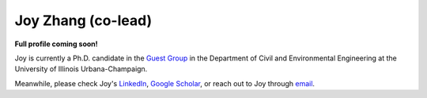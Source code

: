 ===================
Joy Zhang (co-lead)
===================

**Full profile coming soon!**

Joy is currently a Ph.D. candidate in the `Guest Group <http://engineeringforsustainability.com/people/>`_ in the Department of Civil and Environmental Engineering at the University of Illinois Urbana-Champaign.

Meanwhile, please check Joy's `LinkedIn <https://www.linkedin.com/in/心怡-张-207631108/>`_, `Google Scholar <https://scholar.google.com/citations?user=_5LWfcMAAAAJ&hl=en>`_, or reach out to Joy through `email <mailto:joycheung1994@gmail.com>`_.
